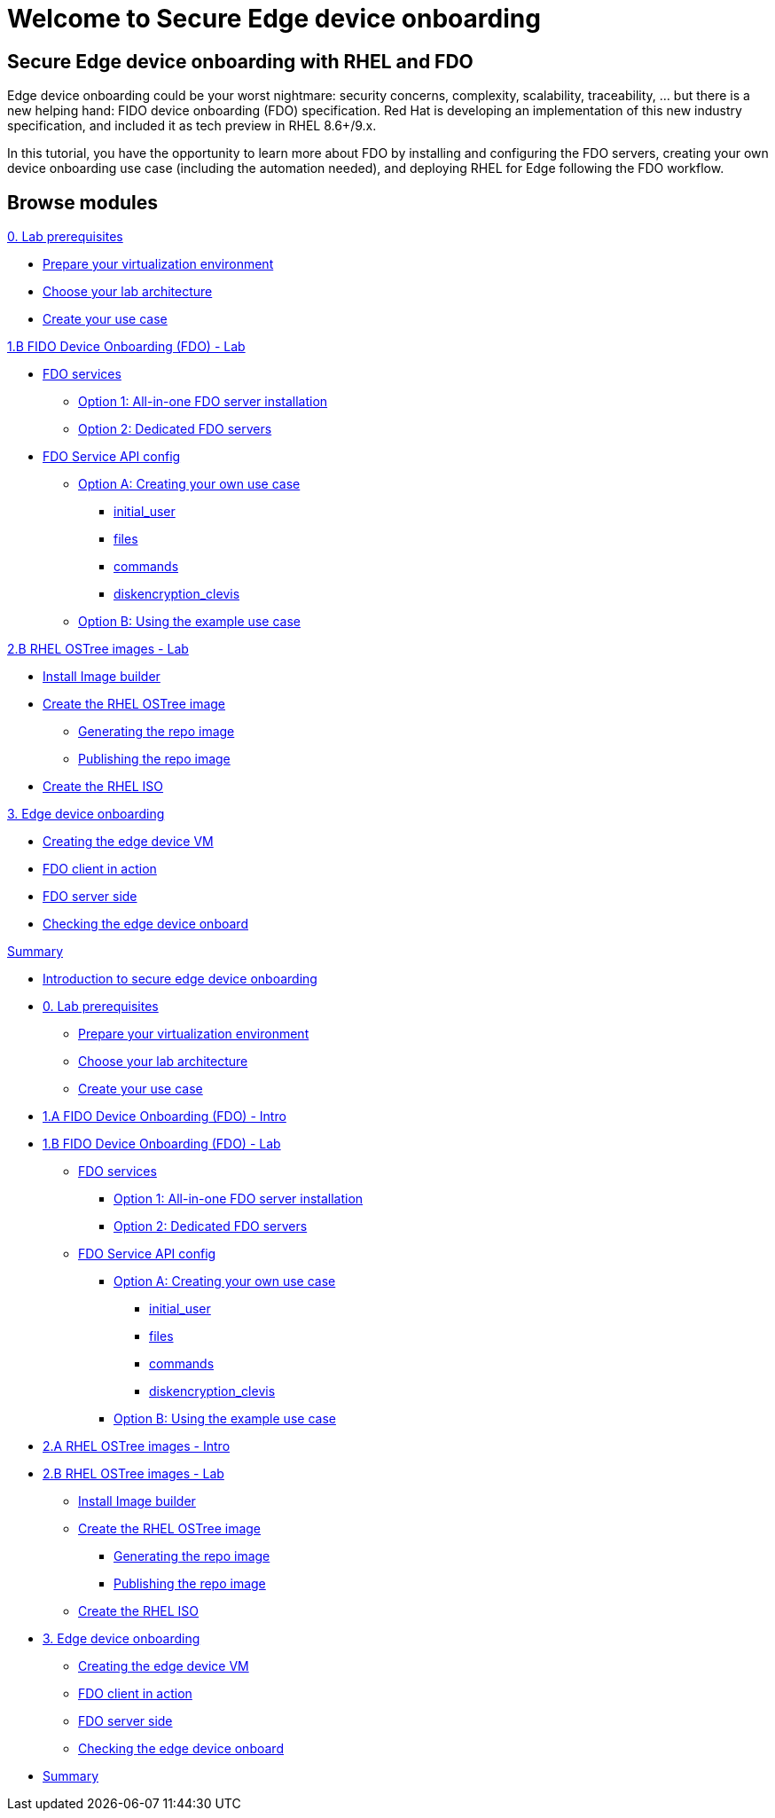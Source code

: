 = Welcome to Secure Edge device onboarding
:page-layout: home
:!sectids:

[.text-center.strong]
== Secure Edge device onboarding with RHEL and FDO

Edge device onboarding could be your worst nightmare: security concerns, complexity, scalability, traceability, ... but there is a new helping hand: FIDO device onboarding (FDO) specification. Red Hat is developing an implementation of this new industry specification, and included it as tech preview in RHEL 8.6+/9.x.

In this tutorial, you have the opportunity to learn more about FDO by installing and configuring the FDO servers, creating your own device onboarding use case (including the automation needed), and deploying RHEL for Edge following the FDO workflow.  

[.tiles.browse]
== Browse modules


[.tile]
.xref:00-intro.adoc[Introduction to secure edge device onboarding]


[.tile]
.xref:00-prerequisite.adoc[0. Lab prerequisites]
* xref:00-prerequisite.adoc#virtualization[Prepare your virtualization environment]
* xref:00-prerequisite.adoc#arch[Choose your lab architecture]
* xref:00-prerequisite.adoc#usecase[Create your use case]

[.tile]
.xref:01-fdo-intro.adoc[1.A FIDO Device Onboarding (FDO) - Intro]


[.tile]
.xref:01-fdo-lab.adoc[1.B FIDO Device Onboarding (FDO) - Lab]
* xref:01-fdo-lab.adoc#fdo-services[FDO services]
** xref:01-fdo-lab.adoc#fdo-services-aio[Option 1: All-in-one FDO server installation]
** xref:01-fdo-lab.adoc#fdo-services-dedicated[Option 2: Dedicated FDO servers]
* xref:01-fdo-lab.adoc#fdo-config[FDO Service API config]
** xref:01-fdo-lab.adoc#fdo-optiona[Option A: Creating your own use case]
*** xref:01-fdo-lab.adoc#fdo-optiona-user[initial_user]
*** xref:01-fdo-lab.adoc#fdo-optiona-files[files]
*** xref:01-fdo-lab.adoc#fdo-optiona-commands[commands]
*** xref:01-fdo-lab.adoc#fdo-optiona-encrypt[diskencryption_clevis]
** xref:01-fdo-lab.adoc#fdo-optionb[Option B: Using the example use case]


[.tile]
.xref:02-rfe-intro.adoc[2.A RHEL OSTree images - Intro]


[.tile]
.xref:02-rfe-lab.adoc[2.B RHEL OSTree images - Lab]
* xref:02-rfe-lab.adoc#rfe-imagebuilder[Install Image builder]
* xref:02-rfe-lab.adoc#rfe-image[Create the RHEL OSTree image]
** xref:02-rfe-lab.adoc#rfe-ostreeimage[Generating the repo image]
** xref:02-rfe-lab.adoc#rfe-publish[Publishing the repo image]
* xref:02-rfe-lab.adoc#rfe-iso[Create the RHEL ISO]


[.tile]
.xref:03-onboard.adoc[3. Edge device onboarding]
* xref:03-onboarding.adoc#onboard-vm[Creating the edge device VM]
* xref:03-onboarding.adoc#onboard-fdoclient[FDO client in action]
* xref:03-onboarding.adoc#onboard-fdoservers[FDO server side]
* xref:03-onboarding.adoc#onboard-checks[Checking the edge device onboard]


[.tile]
.xref:99-summary.adoc[Summary]









* xref:00-intro.adoc[Introduction to secure edge device onboarding]



* xref:00-prerequisite.adoc[0. Lab prerequisites]
** xref:00-prerequisite.adoc#virtualization[Prepare your virtualization environment]
** xref:00-prerequisite.adoc#arch[Choose your lab architecture]
** xref:00-prerequisite.adoc#usecase[Create your use case]



* xref:01-fdo-intro.adoc[1.A FIDO Device Onboarding (FDO) - Intro]


* xref:01-fdo-lab.adoc[1.B FIDO Device Onboarding (FDO) - Lab]
** xref:01-fdo-lab.adoc#fdo-services[FDO services]
*** xref:01-fdo-lab.adoc#fdo-services-aio[Option 1: All-in-one FDO server installation]
*** xref:01-fdo-lab.adoc#fdo-services-dedicated[Option 2: Dedicated FDO servers]
** xref:01-fdo-lab.adoc#fdo-config[FDO Service API config]
*** xref:01-fdo-lab.adoc#fdo-optiona[Option A: Creating your own use case]
**** xref:01-fdo-lab.adoc#fdo-optiona-user[initial_user]
**** xref:01-fdo-lab.adoc#fdo-optiona-files[files]
**** xref:01-fdo-lab.adoc#fdo-optiona-commands[commands]
**** xref:01-fdo-lab.adoc#fdo-optiona-encrypt[diskencryption_clevis]
*** xref:01-fdo-lab.adoc#fdo-optionb[Option B: Using the example use case]


* xref:02-rfe-intro.adoc[2.A RHEL OSTree images - Intro]


* xref:02-rfe-lab.adoc[2.B RHEL OSTree images - Lab]
** xref:02-rfe-lab.adoc#rfe-imagebuilder[Install Image builder]
** xref:02-rfe-lab.adoc#rfe-image[Create the RHEL OSTree image]
*** xref:02-rfe-lab.adoc#rfe-ostreeimage[Generating the repo image]
*** xref:02-rfe-lab.adoc#rfe-publish[Publishing the repo image]
** xref:02-rfe-lab.adoc#rfe-iso[Create the RHEL ISO]


* xref:03-onboarding.adoc[3. Edge device onboarding]
** xref:03-onboarding.adoc#onboard-vm[Creating the edge device VM]
** xref:03-onboarding.adoc#onboard-fdoclient[FDO client in action]
** xref:03-onboarding.adoc#onboard-fdoservers[FDO server side]
** xref:03-onboarding.adoc#onboard-checks[Checking the edge device onboard]


* xref:99-summary.adoc[Summary]